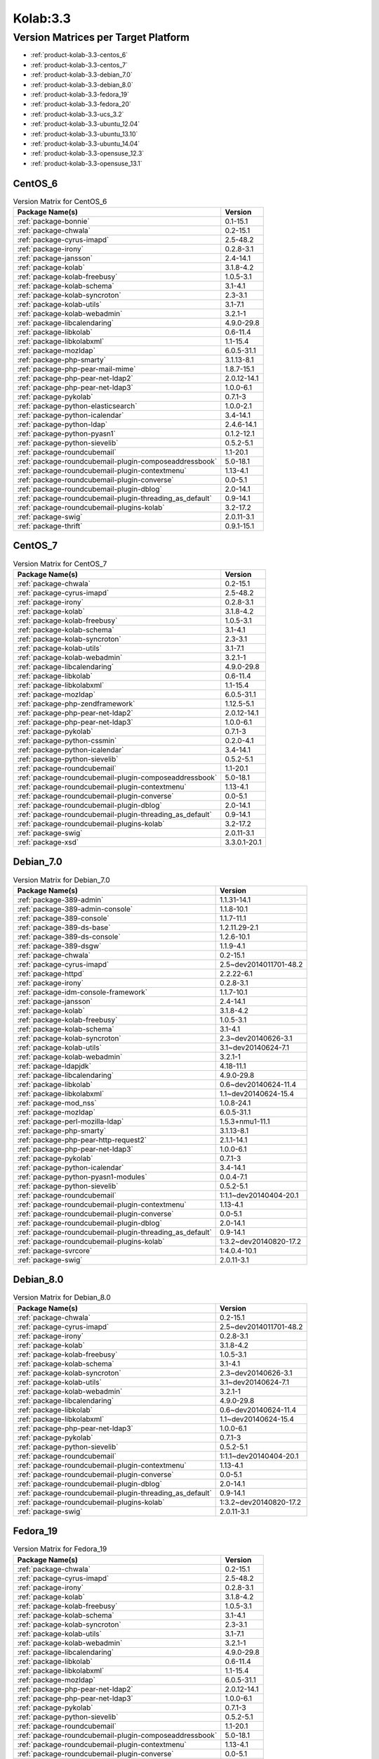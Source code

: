 .. _product-kolab-3.3:

Kolab:3.3
=========

Version Matrices per Target Platform
------------------------------------

*   :ref:`product-kolab-3.3-centos_6`
*   :ref:`product-kolab-3.3-centos_7`
*   :ref:`product-kolab-3.3-debian_7.0`
*   :ref:`product-kolab-3.3-debian_8.0`
*   :ref:`product-kolab-3.3-fedora_19`
*   :ref:`product-kolab-3.3-fedora_20`
*   :ref:`product-kolab-3.3-ucs_3.2`
*   :ref:`product-kolab-3.3-ubuntu_12.04`
*   :ref:`product-kolab-3.3-ubuntu_13.10`
*   :ref:`product-kolab-3.3-ubuntu_14.04`
*   :ref:`product-kolab-3.3-opensuse_12.3`
*   :ref:`product-kolab-3.3-opensuse_13.1`

.. _product-kolab-3.3-centos_6:

CentOS_6
^^^^^^^^

.. table:: Version Matrix for CentOS_6 

    +----------------------------------------------------------------------------------------------------+--------------------------------------+
    | Package Name(s)                                                                                    | Version                              |
    +====================================================================================================+======================================+
    | :ref:`package-bonnie`                                                                              | 0.1-15.1                             |
    +----------------------------------------------------------------------------------------------------+--------------------------------------+
    | :ref:`package-chwala`                                                                              | 0.2-15.1                             |
    +----------------------------------------------------------------------------------------------------+--------------------------------------+
    | :ref:`package-cyrus-imapd`                                                                         | 2.5-48.2                             |
    +----------------------------------------------------------------------------------------------------+--------------------------------------+
    | :ref:`package-irony`                                                                               | 0.2.8-3.1                            |
    +----------------------------------------------------------------------------------------------------+--------------------------------------+
    | :ref:`package-jansson`                                                                             | 2.4-14.1                             |
    +----------------------------------------------------------------------------------------------------+--------------------------------------+
    | :ref:`package-kolab`                                                                               | 3.1.8-4.2                            |
    +----------------------------------------------------------------------------------------------------+--------------------------------------+
    | :ref:`package-kolab-freebusy`                                                                      | 1.0.5-3.1                            |
    +----------------------------------------------------------------------------------------------------+--------------------------------------+
    | :ref:`package-kolab-schema`                                                                        | 3.1-4.1                              |
    +----------------------------------------------------------------------------------------------------+--------------------------------------+
    | :ref:`package-kolab-syncroton`                                                                     | 2.3-3.1                              |
    +----------------------------------------------------------------------------------------------------+--------------------------------------+
    | :ref:`package-kolab-utils`                                                                         | 3.1-7.1                              |
    +----------------------------------------------------------------------------------------------------+--------------------------------------+
    | :ref:`package-kolab-webadmin`                                                                      | 3.2.1-1                              |
    +----------------------------------------------------------------------------------------------------+--------------------------------------+
    | :ref:`package-libcalendaring`                                                                      | 4.9.0-29.8                           |
    +----------------------------------------------------------------------------------------------------+--------------------------------------+
    | :ref:`package-libkolab`                                                                            | 0.6-11.4                             |
    +----------------------------------------------------------------------------------------------------+--------------------------------------+
    | :ref:`package-libkolabxml`                                                                         | 1.1-15.4                             |
    +----------------------------------------------------------------------------------------------------+--------------------------------------+
    | :ref:`package-mozldap`                                                                             | 6.0.5-31.1                           |
    +----------------------------------------------------------------------------------------------------+--------------------------------------+
    | :ref:`package-php-smarty`                                                                          | 3.1.13-8.1                           |
    +----------------------------------------------------------------------------------------------------+--------------------------------------+
    | :ref:`package-php-pear-mail-mime`                                                                  | 1.8.7-15.1                           |
    +----------------------------------------------------------------------------------------------------+--------------------------------------+
    | :ref:`package-php-pear-net-ldap2`                                                                  | 2.0.12-14.1                          |
    +----------------------------------------------------------------------------------------------------+--------------------------------------+
    | :ref:`package-php-pear-net-ldap3`                                                                  | 1.0.0-6.1                            |
    +----------------------------------------------------------------------------------------------------+--------------------------------------+
    | :ref:`package-pykolab`                                                                             | 0.7.1-3                              |
    +----------------------------------------------------------------------------------------------------+--------------------------------------+
    | :ref:`package-python-elasticsearch`                                                                | 1.0.0-2.1                            |
    +----------------------------------------------------------------------------------------------------+--------------------------------------+
    | :ref:`package-python-icalendar`                                                                    | 3.4-14.1                             |
    +----------------------------------------------------------------------------------------------------+--------------------------------------+
    | :ref:`package-python-ldap`                                                                         | 2.4.6-14.1                           |
    +----------------------------------------------------------------------------------------------------+--------------------------------------+
    | :ref:`package-python-pyasn1`                                                                       | 0.1.2-12.1                           |
    +----------------------------------------------------------------------------------------------------+--------------------------------------+
    | :ref:`package-python-sievelib`                                                                     | 0.5.2-5.1                            |
    +----------------------------------------------------------------------------------------------------+--------------------------------------+
    | :ref:`package-roundcubemail`                                                                       | 1.1-20.1                             |
    +----------------------------------------------------------------------------------------------------+--------------------------------------+
    | :ref:`package-roundcubemail-plugin-composeaddressbook`                                             | 5.0-18.1                             |
    +----------------------------------------------------------------------------------------------------+--------------------------------------+
    | :ref:`package-roundcubemail-plugin-contextmenu`                                                    | 1.13-4.1                             |
    +----------------------------------------------------------------------------------------------------+--------------------------------------+
    | :ref:`package-roundcubemail-plugin-converse`                                                       | 0.0-5.1                              |
    +----------------------------------------------------------------------------------------------------+--------------------------------------+
    | :ref:`package-roundcubemail-plugin-dblog`                                                          | 2.0-14.1                             |
    +----------------------------------------------------------------------------------------------------+--------------------------------------+
    | :ref:`package-roundcubemail-plugin-threading_as_default`                                           | 0.9-14.1                             |
    +----------------------------------------------------------------------------------------------------+--------------------------------------+
    | :ref:`package-roundcubemail-plugins-kolab`                                                         | 3.2-17.2                             |
    +----------------------------------------------------------------------------------------------------+--------------------------------------+
    | :ref:`package-swig`                                                                                | 2.0.11-3.1                           |
    +----------------------------------------------------------------------------------------------------+--------------------------------------+
    | :ref:`package-thrift`                                                                              | 0.9.1-15.1                           |
    +----------------------------------------------------------------------------------------------------+--------------------------------------+

.. _product-kolab-3.3-centos_7:

CentOS_7
^^^^^^^^

.. table:: Version Matrix for CentOS_7 

    +----------------------------------------------------------------------------------------------------+--------------------------------------+
    | Package Name(s)                                                                                    | Version                              |
    +====================================================================================================+======================================+
    | :ref:`package-chwala`                                                                              | 0.2-15.1                             |
    +----------------------------------------------------------------------------------------------------+--------------------------------------+
    | :ref:`package-cyrus-imapd`                                                                         | 2.5-48.2                             |
    +----------------------------------------------------------------------------------------------------+--------------------------------------+
    | :ref:`package-irony`                                                                               | 0.2.8-3.1                            |
    +----------------------------------------------------------------------------------------------------+--------------------------------------+
    | :ref:`package-kolab`                                                                               | 3.1.8-4.2                            |
    +----------------------------------------------------------------------------------------------------+--------------------------------------+
    | :ref:`package-kolab-freebusy`                                                                      | 1.0.5-3.1                            |
    +----------------------------------------------------------------------------------------------------+--------------------------------------+
    | :ref:`package-kolab-schema`                                                                        | 3.1-4.1                              |
    +----------------------------------------------------------------------------------------------------+--------------------------------------+
    | :ref:`package-kolab-syncroton`                                                                     | 2.3-3.1                              |
    +----------------------------------------------------------------------------------------------------+--------------------------------------+
    | :ref:`package-kolab-utils`                                                                         | 3.1-7.1                              |
    +----------------------------------------------------------------------------------------------------+--------------------------------------+
    | :ref:`package-kolab-webadmin`                                                                      | 3.2.1-1                              |
    +----------------------------------------------------------------------------------------------------+--------------------------------------+
    | :ref:`package-libcalendaring`                                                                      | 4.9.0-29.8                           |
    +----------------------------------------------------------------------------------------------------+--------------------------------------+
    | :ref:`package-libkolab`                                                                            | 0.6-11.4                             |
    +----------------------------------------------------------------------------------------------------+--------------------------------------+
    | :ref:`package-libkolabxml`                                                                         | 1.1-15.4                             |
    +----------------------------------------------------------------------------------------------------+--------------------------------------+
    | :ref:`package-mozldap`                                                                             | 6.0.5-31.1                           |
    +----------------------------------------------------------------------------------------------------+--------------------------------------+
    | :ref:`package-php-zendframework`                                                                   | 1.12.5-5.1                           |
    +----------------------------------------------------------------------------------------------------+--------------------------------------+
    | :ref:`package-php-pear-net-ldap2`                                                                  | 2.0.12-14.1                          |
    +----------------------------------------------------------------------------------------------------+--------------------------------------+
    | :ref:`package-php-pear-net-ldap3`                                                                  | 1.0.0-6.1                            |
    +----------------------------------------------------------------------------------------------------+--------------------------------------+
    | :ref:`package-pykolab`                                                                             | 0.7.1-3                              |
    +----------------------------------------------------------------------------------------------------+--------------------------------------+
    | :ref:`package-python-cssmin`                                                                       | 0.2.0-4.1                            |
    +----------------------------------------------------------------------------------------------------+--------------------------------------+
    | :ref:`package-python-icalendar`                                                                    | 3.4-14.1                             |
    +----------------------------------------------------------------------------------------------------+--------------------------------------+
    | :ref:`package-python-sievelib`                                                                     | 0.5.2-5.1                            |
    +----------------------------------------------------------------------------------------------------+--------------------------------------+
    | :ref:`package-roundcubemail`                                                                       | 1.1-20.1                             |
    +----------------------------------------------------------------------------------------------------+--------------------------------------+
    | :ref:`package-roundcubemail-plugin-composeaddressbook`                                             | 5.0-18.1                             |
    +----------------------------------------------------------------------------------------------------+--------------------------------------+
    | :ref:`package-roundcubemail-plugin-contextmenu`                                                    | 1.13-4.1                             |
    +----------------------------------------------------------------------------------------------------+--------------------------------------+
    | :ref:`package-roundcubemail-plugin-converse`                                                       | 0.0-5.1                              |
    +----------------------------------------------------------------------------------------------------+--------------------------------------+
    | :ref:`package-roundcubemail-plugin-dblog`                                                          | 2.0-14.1                             |
    +----------------------------------------------------------------------------------------------------+--------------------------------------+
    | :ref:`package-roundcubemail-plugin-threading_as_default`                                           | 0.9-14.1                             |
    +----------------------------------------------------------------------------------------------------+--------------------------------------+
    | :ref:`package-roundcubemail-plugins-kolab`                                                         | 3.2-17.2                             |
    +----------------------------------------------------------------------------------------------------+--------------------------------------+
    | :ref:`package-swig`                                                                                | 2.0.11-3.1                           |
    +----------------------------------------------------------------------------------------------------+--------------------------------------+
    | :ref:`package-xsd`                                                                                 | 3.3.0.1-20.1                         |
    +----------------------------------------------------------------------------------------------------+--------------------------------------+

.. _product-kolab-3.3-debian_7.0:

Debian_7.0
^^^^^^^^^^

.. table:: Version Matrix for Debian_7.0 

    +----------------------------------------------------------------------------------------------------+--------------------------------------+
    | Package Name(s)                                                                                    | Version                              |
    +====================================================================================================+======================================+
    | :ref:`package-389-admin`                                                                           | 1.1.31-14.1                          |
    +----------------------------------------------------------------------------------------------------+--------------------------------------+
    | :ref:`package-389-admin-console`                                                                   | 1.1.8-10.1                           |
    +----------------------------------------------------------------------------------------------------+--------------------------------------+
    | :ref:`package-389-console`                                                                         | 1.1.7-11.1                           |
    +----------------------------------------------------------------------------------------------------+--------------------------------------+
    | :ref:`package-389-ds-base`                                                                         | 1.2.11.29-2.1                        |
    +----------------------------------------------------------------------------------------------------+--------------------------------------+
    | :ref:`package-389-ds-console`                                                                      | 1.2.6-10.1                           |
    +----------------------------------------------------------------------------------------------------+--------------------------------------+
    | :ref:`package-389-dsgw`                                                                            | 1.1.9-4.1                            |
    +----------------------------------------------------------------------------------------------------+--------------------------------------+
    | :ref:`package-chwala`                                                                              | 0.2-15.1                             |
    +----------------------------------------------------------------------------------------------------+--------------------------------------+
    | :ref:`package-cyrus-imapd`                                                                         | 2.5~dev2014011701-48.2               |
    +----------------------------------------------------------------------------------------------------+--------------------------------------+
    | :ref:`package-httpd`                                                                               | 2.2.22-6.1                           |
    +----------------------------------------------------------------------------------------------------+--------------------------------------+
    | :ref:`package-irony`                                                                               | 0.2.8-3.1                            |
    +----------------------------------------------------------------------------------------------------+--------------------------------------+
    | :ref:`package-idm-console-framework`                                                               | 1.1.7-10.1                           |
    +----------------------------------------------------------------------------------------------------+--------------------------------------+
    | :ref:`package-jansson`                                                                             | 2.4-14.1                             |
    +----------------------------------------------------------------------------------------------------+--------------------------------------+
    | :ref:`package-kolab`                                                                               | 3.1.8-4.2                            |
    +----------------------------------------------------------------------------------------------------+--------------------------------------+
    | :ref:`package-kolab-freebusy`                                                                      | 1.0.5-3.1                            |
    +----------------------------------------------------------------------------------------------------+--------------------------------------+
    | :ref:`package-kolab-schema`                                                                        | 3.1-4.1                              |
    +----------------------------------------------------------------------------------------------------+--------------------------------------+
    | :ref:`package-kolab-syncroton`                                                                     | 2.3~dev20140626-3.1                  |
    +----------------------------------------------------------------------------------------------------+--------------------------------------+
    | :ref:`package-kolab-utils`                                                                         | 3.1~dev20140624-7.1                  |
    +----------------------------------------------------------------------------------------------------+--------------------------------------+
    | :ref:`package-kolab-webadmin`                                                                      | 3.2.1-1                              |
    +----------------------------------------------------------------------------------------------------+--------------------------------------+
    | :ref:`package-ldapjdk`                                                                             | 4.18-11.1                            |
    +----------------------------------------------------------------------------------------------------+--------------------------------------+
    | :ref:`package-libcalendaring`                                                                      | 4.9.0-29.8                           |
    +----------------------------------------------------------------------------------------------------+--------------------------------------+
    | :ref:`package-libkolab`                                                                            | 0.6~dev20140624-11.4                 |
    +----------------------------------------------------------------------------------------------------+--------------------------------------+
    | :ref:`package-libkolabxml`                                                                         | 1.1~dev20140624-15.4                 |
    +----------------------------------------------------------------------------------------------------+--------------------------------------+
    | :ref:`package-mod_nss`                                                                             | 1.0.8-24.1                           |
    +----------------------------------------------------------------------------------------------------+--------------------------------------+
    | :ref:`package-mozldap`                                                                             | 6.0.5-31.1                           |
    +----------------------------------------------------------------------------------------------------+--------------------------------------+
    | :ref:`package-perl-mozilla-ldap`                                                                   | 1.5.3+nmu1-11.1                      |
    +----------------------------------------------------------------------------------------------------+--------------------------------------+
    | :ref:`package-php-smarty`                                                                          | 3.1.13-8.1                           |
    +----------------------------------------------------------------------------------------------------+--------------------------------------+
    | :ref:`package-php-pear-http-request2`                                                              | 2.1.1-14.1                           |
    +----------------------------------------------------------------------------------------------------+--------------------------------------+
    | :ref:`package-php-pear-net-ldap3`                                                                  | 1.0.0-6.1                            |
    +----------------------------------------------------------------------------------------------------+--------------------------------------+
    | :ref:`package-pykolab`                                                                             | 0.7.1-3                              |
    +----------------------------------------------------------------------------------------------------+--------------------------------------+
    | :ref:`package-python-icalendar`                                                                    | 3.4-14.1                             |
    +----------------------------------------------------------------------------------------------------+--------------------------------------+
    | :ref:`package-python-pyasn1-modules`                                                               | 0.0.4-7.1                            |
    +----------------------------------------------------------------------------------------------------+--------------------------------------+
    | :ref:`package-python-sievelib`                                                                     | 0.5.2-5.1                            |
    +----------------------------------------------------------------------------------------------------+--------------------------------------+
    | :ref:`package-roundcubemail`                                                                       | 1:1.1~dev20140404-20.1               |
    +----------------------------------------------------------------------------------------------------+--------------------------------------+
    | :ref:`package-roundcubemail-plugin-contextmenu`                                                    | 1.13-4.1                             |
    +----------------------------------------------------------------------------------------------------+--------------------------------------+
    | :ref:`package-roundcubemail-plugin-converse`                                                       | 0.0-5.1                              |
    +----------------------------------------------------------------------------------------------------+--------------------------------------+
    | :ref:`package-roundcubemail-plugin-dblog`                                                          | 2.0-14.1                             |
    +----------------------------------------------------------------------------------------------------+--------------------------------------+
    | :ref:`package-roundcubemail-plugin-threading_as_default`                                           | 0.9-14.1                             |
    +----------------------------------------------------------------------------------------------------+--------------------------------------+
    | :ref:`package-roundcubemail-plugins-kolab`                                                         | 1:3.2~dev20140820-17.2               |
    +----------------------------------------------------------------------------------------------------+--------------------------------------+
    | :ref:`package-svrcore`                                                                             | 1:4.0.4-10.1                         |
    +----------------------------------------------------------------------------------------------------+--------------------------------------+
    | :ref:`package-swig`                                                                                | 2.0.11-3.1                           |
    +----------------------------------------------------------------------------------------------------+--------------------------------------+

.. _product-kolab-3.3-debian_8.0:

Debian_8.0
^^^^^^^^^^

.. table:: Version Matrix for Debian_8.0 

    +----------------------------------------------------------------------------------------------------+--------------------------------------+
    | Package Name(s)                                                                                    | Version                              |
    +====================================================================================================+======================================+
    | :ref:`package-chwala`                                                                              | 0.2-15.1                             |
    +----------------------------------------------------------------------------------------------------+--------------------------------------+
    | :ref:`package-cyrus-imapd`                                                                         | 2.5~dev2014011701-48.2               |
    +----------------------------------------------------------------------------------------------------+--------------------------------------+
    | :ref:`package-irony`                                                                               | 0.2.8-3.1                            |
    +----------------------------------------------------------------------------------------------------+--------------------------------------+
    | :ref:`package-kolab`                                                                               | 3.1.8-4.2                            |
    +----------------------------------------------------------------------------------------------------+--------------------------------------+
    | :ref:`package-kolab-freebusy`                                                                      | 1.0.5-3.1                            |
    +----------------------------------------------------------------------------------------------------+--------------------------------------+
    | :ref:`package-kolab-schema`                                                                        | 3.1-4.1                              |
    +----------------------------------------------------------------------------------------------------+--------------------------------------+
    | :ref:`package-kolab-syncroton`                                                                     | 2.3~dev20140626-3.1                  |
    +----------------------------------------------------------------------------------------------------+--------------------------------------+
    | :ref:`package-kolab-utils`                                                                         | 3.1~dev20140624-7.1                  |
    +----------------------------------------------------------------------------------------------------+--------------------------------------+
    | :ref:`package-kolab-webadmin`                                                                      | 3.2.1-1                              |
    +----------------------------------------------------------------------------------------------------+--------------------------------------+
    | :ref:`package-libcalendaring`                                                                      | 4.9.0-29.8                           |
    +----------------------------------------------------------------------------------------------------+--------------------------------------+
    | :ref:`package-libkolab`                                                                            | 0.6~dev20140624-11.4                 |
    +----------------------------------------------------------------------------------------------------+--------------------------------------+
    | :ref:`package-libkolabxml`                                                                         | 1.1~dev20140624-15.4                 |
    +----------------------------------------------------------------------------------------------------+--------------------------------------+
    | :ref:`package-php-pear-net-ldap3`                                                                  | 1.0.0-6.1                            |
    +----------------------------------------------------------------------------------------------------+--------------------------------------+
    | :ref:`package-pykolab`                                                                             | 0.7.1-3                              |
    +----------------------------------------------------------------------------------------------------+--------------------------------------+
    | :ref:`package-python-sievelib`                                                                     | 0.5.2-5.1                            |
    +----------------------------------------------------------------------------------------------------+--------------------------------------+
    | :ref:`package-roundcubemail`                                                                       | 1:1.1~dev20140404-20.1               |
    +----------------------------------------------------------------------------------------------------+--------------------------------------+
    | :ref:`package-roundcubemail-plugin-contextmenu`                                                    | 1.13-4.1                             |
    +----------------------------------------------------------------------------------------------------+--------------------------------------+
    | :ref:`package-roundcubemail-plugin-converse`                                                       | 0.0-5.1                              |
    +----------------------------------------------------------------------------------------------------+--------------------------------------+
    | :ref:`package-roundcubemail-plugin-dblog`                                                          | 2.0-14.1                             |
    +----------------------------------------------------------------------------------------------------+--------------------------------------+
    | :ref:`package-roundcubemail-plugin-threading_as_default`                                           | 0.9-14.1                             |
    +----------------------------------------------------------------------------------------------------+--------------------------------------+
    | :ref:`package-roundcubemail-plugins-kolab`                                                         | 1:3.2~dev20140820-17.2               |
    +----------------------------------------------------------------------------------------------------+--------------------------------------+
    | :ref:`package-swig`                                                                                | 2.0.11-3.1                           |
    +----------------------------------------------------------------------------------------------------+--------------------------------------+

.. _product-kolab-3.3-fedora_19:

Fedora_19
^^^^^^^^^

.. table:: Version Matrix for Fedora_19 

    +----------------------------------------------------------------------------------------------------+--------------------------------------+
    | Package Name(s)                                                                                    | Version                              |
    +====================================================================================================+======================================+
    | :ref:`package-chwala`                                                                              | 0.2-15.1                             |
    +----------------------------------------------------------------------------------------------------+--------------------------------------+
    | :ref:`package-cyrus-imapd`                                                                         | 2.5-48.2                             |
    +----------------------------------------------------------------------------------------------------+--------------------------------------+
    | :ref:`package-irony`                                                                               | 0.2.8-3.1                            |
    +----------------------------------------------------------------------------------------------------+--------------------------------------+
    | :ref:`package-kolab`                                                                               | 3.1.8-4.2                            |
    +----------------------------------------------------------------------------------------------------+--------------------------------------+
    | :ref:`package-kolab-freebusy`                                                                      | 1.0.5-3.1                            |
    +----------------------------------------------------------------------------------------------------+--------------------------------------+
    | :ref:`package-kolab-schema`                                                                        | 3.1-4.1                              |
    +----------------------------------------------------------------------------------------------------+--------------------------------------+
    | :ref:`package-kolab-syncroton`                                                                     | 2.3-3.1                              |
    +----------------------------------------------------------------------------------------------------+--------------------------------------+
    | :ref:`package-kolab-utils`                                                                         | 3.1-7.1                              |
    +----------------------------------------------------------------------------------------------------+--------------------------------------+
    | :ref:`package-kolab-webadmin`                                                                      | 3.2.1-1                              |
    +----------------------------------------------------------------------------------------------------+--------------------------------------+
    | :ref:`package-libcalendaring`                                                                      | 4.9.0-29.8                           |
    +----------------------------------------------------------------------------------------------------+--------------------------------------+
    | :ref:`package-libkolab`                                                                            | 0.6-11.4                             |
    +----------------------------------------------------------------------------------------------------+--------------------------------------+
    | :ref:`package-libkolabxml`                                                                         | 1.1-15.4                             |
    +----------------------------------------------------------------------------------------------------+--------------------------------------+
    | :ref:`package-mozldap`                                                                             | 6.0.5-31.1                           |
    +----------------------------------------------------------------------------------------------------+--------------------------------------+
    | :ref:`package-php-pear-net-ldap2`                                                                  | 2.0.12-14.1                          |
    +----------------------------------------------------------------------------------------------------+--------------------------------------+
    | :ref:`package-php-pear-net-ldap3`                                                                  | 1.0.0-6.1                            |
    +----------------------------------------------------------------------------------------------------+--------------------------------------+
    | :ref:`package-pykolab`                                                                             | 0.7.1-3                              |
    +----------------------------------------------------------------------------------------------------+--------------------------------------+
    | :ref:`package-python-sievelib`                                                                     | 0.5.2-5.1                            |
    +----------------------------------------------------------------------------------------------------+--------------------------------------+
    | :ref:`package-roundcubemail`                                                                       | 1.1-20.1                             |
    +----------------------------------------------------------------------------------------------------+--------------------------------------+
    | :ref:`package-roundcubemail-plugin-composeaddressbook`                                             | 5.0-18.1                             |
    +----------------------------------------------------------------------------------------------------+--------------------------------------+
    | :ref:`package-roundcubemail-plugin-contextmenu`                                                    | 1.13-4.1                             |
    +----------------------------------------------------------------------------------------------------+--------------------------------------+
    | :ref:`package-roundcubemail-plugin-converse`                                                       | 0.0-5.1                              |
    +----------------------------------------------------------------------------------------------------+--------------------------------------+
    | :ref:`package-roundcubemail-plugin-dblog`                                                          | 2.0-14.1                             |
    +----------------------------------------------------------------------------------------------------+--------------------------------------+
    | :ref:`package-roundcubemail-plugin-threading_as_default`                                           | 0.9-14.1                             |
    +----------------------------------------------------------------------------------------------------+--------------------------------------+
    | :ref:`package-roundcubemail-plugins-kolab`                                                         | 3.2-17.2                             |
    +----------------------------------------------------------------------------------------------------+--------------------------------------+
    | :ref:`package-swig`                                                                                | 2.0.11-3.1                           |
    +----------------------------------------------------------------------------------------------------+--------------------------------------+

.. _product-kolab-3.3-fedora_20:

Fedora_20
^^^^^^^^^

.. table:: Version Matrix for Fedora_20 

    +----------------------------------------------------------------------------------------------------+--------------------------------------+
    | Package Name(s)                                                                                    | Version                              |
    +====================================================================================================+======================================+
    | :ref:`package-chwala`                                                                              | 0.2-15.1                             |
    +----------------------------------------------------------------------------------------------------+--------------------------------------+
    | :ref:`package-cyrus-imapd`                                                                         | 2.5-48.2                             |
    +----------------------------------------------------------------------------------------------------+--------------------------------------+
    | :ref:`package-irony`                                                                               | 0.2.8-3.1                            |
    +----------------------------------------------------------------------------------------------------+--------------------------------------+
    | :ref:`package-kolab`                                                                               | 3.1.8-4.2                            |
    +----------------------------------------------------------------------------------------------------+--------------------------------------+
    | :ref:`package-kolab-freebusy`                                                                      | 1.0.5-3.1                            |
    +----------------------------------------------------------------------------------------------------+--------------------------------------+
    | :ref:`package-kolab-schema`                                                                        | 3.1-4.1                              |
    +----------------------------------------------------------------------------------------------------+--------------------------------------+
    | :ref:`package-kolab-syncroton`                                                                     | 2.3-3.1                              |
    +----------------------------------------------------------------------------------------------------+--------------------------------------+
    | :ref:`package-kolab-utils`                                                                         | 3.1-7.1                              |
    +----------------------------------------------------------------------------------------------------+--------------------------------------+
    | :ref:`package-kolab-webadmin`                                                                      | 3.2.1-1                              |
    +----------------------------------------------------------------------------------------------------+--------------------------------------+
    | :ref:`package-libcalendaring`                                                                      | 4.9.0-29.8                           |
    +----------------------------------------------------------------------------------------------------+--------------------------------------+
    | :ref:`package-libkolab`                                                                            | 0.6-11.4                             |
    +----------------------------------------------------------------------------------------------------+--------------------------------------+
    | :ref:`package-libkolabxml`                                                                         | 1.1-15.4                             |
    +----------------------------------------------------------------------------------------------------+--------------------------------------+
    | :ref:`package-mozldap`                                                                             | 6.0.5-31.1                           |
    +----------------------------------------------------------------------------------------------------+--------------------------------------+
    | :ref:`package-php-pear-net-ldap2`                                                                  | 2.0.12-14.1                          |
    +----------------------------------------------------------------------------------------------------+--------------------------------------+
    | :ref:`package-php-pear-net-ldap3`                                                                  | 1.0.0-6.1                            |
    +----------------------------------------------------------------------------------------------------+--------------------------------------+
    | :ref:`package-pykolab`                                                                             | 0.7.1-3                              |
    +----------------------------------------------------------------------------------------------------+--------------------------------------+
    | :ref:`package-python-sievelib`                                                                     | 0.5.2-5.1                            |
    +----------------------------------------------------------------------------------------------------+--------------------------------------+
    | :ref:`package-roundcubemail`                                                                       | 1.1-20.1                             |
    +----------------------------------------------------------------------------------------------------+--------------------------------------+
    | :ref:`package-roundcubemail-plugin-composeaddressbook`                                             | 5.0-18.1                             |
    +----------------------------------------------------------------------------------------------------+--------------------------------------+
    | :ref:`package-roundcubemail-plugin-contextmenu`                                                    | 1.13-4.1                             |
    +----------------------------------------------------------------------------------------------------+--------------------------------------+
    | :ref:`package-roundcubemail-plugin-converse`                                                       | 0.0-5.1                              |
    +----------------------------------------------------------------------------------------------------+--------------------------------------+
    | :ref:`package-roundcubemail-plugin-dblog`                                                          | 2.0-14.1                             |
    +----------------------------------------------------------------------------------------------------+--------------------------------------+
    | :ref:`package-roundcubemail-plugin-threading_as_default`                                           | 0.9-14.1                             |
    +----------------------------------------------------------------------------------------------------+--------------------------------------+
    | :ref:`package-roundcubemail-plugins-kolab`                                                         | 3.2-17.2                             |
    +----------------------------------------------------------------------------------------------------+--------------------------------------+
    | :ref:`package-swig`                                                                                | 2.0.11-3.1                           |
    +----------------------------------------------------------------------------------------------------+--------------------------------------+

.. _product-kolab-3.3-ucs_3.2:

UCS_3.2
^^^^^^^

.. table:: Version Matrix for UCS_3.2 

    +----------------------------------------------------------------------------------------------------+--------------------------------------+
    | Package Name(s)                                                                                    | Version                              |
    +====================================================================================================+======================================+
    | :ref:`package-chwala`                                                                              | 0.2-15.1                             |
    +----------------------------------------------------------------------------------------------------+--------------------------------------+
    | :ref:`package-cyrus-imapd`                                                                         | 2.5~dev2014011701-48.2               |
    +----------------------------------------------------------------------------------------------------+--------------------------------------+
    | :ref:`package-irony`                                                                               | 0.2.8-3.1                            |
    +----------------------------------------------------------------------------------------------------+--------------------------------------+
    | :ref:`package-jansson`                                                                             | 2.4-14.1                             |
    +----------------------------------------------------------------------------------------------------+--------------------------------------+
    | :ref:`package-kolab`                                                                               | 3.1.8-4.2                            |
    +----------------------------------------------------------------------------------------------------+--------------------------------------+
    | :ref:`package-kolab-freebusy`                                                                      | 1.0.5-3.1                            |
    +----------------------------------------------------------------------------------------------------+--------------------------------------+
    | :ref:`package-kolab-schema`                                                                        | 3.1-4.1                              |
    +----------------------------------------------------------------------------------------------------+--------------------------------------+
    | :ref:`package-kolab-syncroton`                                                                     | 2.3~dev20140626-3.1                  |
    +----------------------------------------------------------------------------------------------------+--------------------------------------+
    | :ref:`package-kolab-utils`                                                                         | 3.1~dev20140624-7.1                  |
    +----------------------------------------------------------------------------------------------------+--------------------------------------+
    | :ref:`package-libcalendaring`                                                                      | 4.9.0-29.8                           |
    +----------------------------------------------------------------------------------------------------+--------------------------------------+
    | :ref:`package-libkolab`                                                                            | 0.6~dev20140624-11.4                 |
    +----------------------------------------------------------------------------------------------------+--------------------------------------+
    | :ref:`package-libkolabxml`                                                                         | 1.1~dev20140624-15.4                 |
    +----------------------------------------------------------------------------------------------------+--------------------------------------+
    | :ref:`package-php-pear-http-request2`                                                              | 2.1.1-14.1                           |
    +----------------------------------------------------------------------------------------------------+--------------------------------------+
    | :ref:`package-php-pear-mail-mime`                                                                  | 1.8.7-15.1                           |
    +----------------------------------------------------------------------------------------------------+--------------------------------------+
    | :ref:`package-php-pear-net-ldap3`                                                                  | 1.0.0-6.1                            |
    +----------------------------------------------------------------------------------------------------+--------------------------------------+
    | :ref:`package-php-pear-net-url2`                                                                   | 2.0.0-12.1                           |
    +----------------------------------------------------------------------------------------------------+--------------------------------------+
    | :ref:`package-pykolab`                                                                             | 0.7.1-3                              |
    +----------------------------------------------------------------------------------------------------+--------------------------------------+
    | :ref:`package-python-icalendar`                                                                    | 3.4-14.1                             |
    +----------------------------------------------------------------------------------------------------+--------------------------------------+
    | :ref:`package-python-pyasn1-modules`                                                               | 0.0.4-7.1                            |
    +----------------------------------------------------------------------------------------------------+--------------------------------------+
    | :ref:`package-python-sievelib`                                                                     | 0.5.2-5.1                            |
    +----------------------------------------------------------------------------------------------------+--------------------------------------+
    | :ref:`package-roundcubemail`                                                                       | 1:1.1~dev20140404-20.1               |
    +----------------------------------------------------------------------------------------------------+--------------------------------------+
    | :ref:`package-roundcubemail-plugin-contextmenu`                                                    | 1.13-4.1                             |
    +----------------------------------------------------------------------------------------------------+--------------------------------------+
    | :ref:`package-roundcubemail-plugin-converse`                                                       | 0.0-5.1                              |
    +----------------------------------------------------------------------------------------------------+--------------------------------------+
    | :ref:`package-roundcubemail-plugin-dblog`                                                          | 2.0-14.1                             |
    +----------------------------------------------------------------------------------------------------+--------------------------------------+
    | :ref:`package-roundcubemail-plugin-threading_as_default`                                           | 0.9-14.1                             |
    +----------------------------------------------------------------------------------------------------+--------------------------------------+
    | :ref:`package-roundcubemail-plugins-kolab`                                                         | 1:3.2~dev20140820-17.2               |
    +----------------------------------------------------------------------------------------------------+--------------------------------------+
    | :ref:`package-swig`                                                                                | 2.0.11-3.1                           |
    +----------------------------------------------------------------------------------------------------+--------------------------------------+
    | :ref:`package-xsd`                                                                                 | 3.3.0.1-20.1                         |
    +----------------------------------------------------------------------------------------------------+--------------------------------------+

.. _product-kolab-3.3-ubuntu_12.04:

Ubuntu_12.04
^^^^^^^^^^^^

.. table:: Version Matrix for Ubuntu_12.04 

    +----------------------------------------------------------------------------------------------------+--------------------------------------+
    | Package Name(s)                                                                                    | Version                              |
    +====================================================================================================+======================================+
    | :ref:`package-chwala`                                                                              | 0.2-15.1                             |
    +----------------------------------------------------------------------------------------------------+--------------------------------------+
    | :ref:`package-cyrus-imapd`                                                                         | 2.5~dev2014011701-48.2               |
    +----------------------------------------------------------------------------------------------------+--------------------------------------+
    | :ref:`package-httpd`                                                                               | 2.2.22-6.1                           |
    +----------------------------------------------------------------------------------------------------+--------------------------------------+
    | :ref:`package-irony`                                                                               | 0.2.8-3.1                            |
    +----------------------------------------------------------------------------------------------------+--------------------------------------+
    | :ref:`package-jansson`                                                                             | 2.4-14.1                             |
    +----------------------------------------------------------------------------------------------------+--------------------------------------+
    | :ref:`package-kolab`                                                                               | 3.1.8-4.2                            |
    +----------------------------------------------------------------------------------------------------+--------------------------------------+
    | :ref:`package-kolab-freebusy`                                                                      | 1.0.5-3.1                            |
    +----------------------------------------------------------------------------------------------------+--------------------------------------+
    | :ref:`package-kolab-schema`                                                                        | 3.1-4.1                              |
    +----------------------------------------------------------------------------------------------------+--------------------------------------+
    | :ref:`package-kolab-syncroton`                                                                     | 2.3~dev20140626-3.1                  |
    +----------------------------------------------------------------------------------------------------+--------------------------------------+
    | :ref:`package-kolab-utils`                                                                         | 3.1~dev20140624-7.1                  |
    +----------------------------------------------------------------------------------------------------+--------------------------------------+
    | :ref:`package-kolab-webadmin`                                                                      | 3.2.1-1                              |
    +----------------------------------------------------------------------------------------------------+--------------------------------------+
    | :ref:`package-libcalendaring`                                                                      | 4.9.0-29.8                           |
    +----------------------------------------------------------------------------------------------------+--------------------------------------+
    | :ref:`package-libkolab`                                                                            | 0.6~dev20140624-11.4                 |
    +----------------------------------------------------------------------------------------------------+--------------------------------------+
    | :ref:`package-libkolabxml`                                                                         | 1.1~dev20140624-15.4                 |
    +----------------------------------------------------------------------------------------------------+--------------------------------------+
    | :ref:`package-mod_nss`                                                                             | 1.0.8-24.1                           |
    +----------------------------------------------------------------------------------------------------+--------------------------------------+
    | :ref:`package-mozldap`                                                                             | 6.0.5-31.1                           |
    +----------------------------------------------------------------------------------------------------+--------------------------------------+
    | :ref:`package-php-smarty`                                                                          | 3.1.13-8.1                           |
    +----------------------------------------------------------------------------------------------------+--------------------------------------+
    | :ref:`package-php-pear-http-request2`                                                              | 2.1.1-14.1                           |
    +----------------------------------------------------------------------------------------------------+--------------------------------------+
    | :ref:`package-php-pear-net-ldap3`                                                                  | 1.0.0-6.1                            |
    +----------------------------------------------------------------------------------------------------+--------------------------------------+
    | :ref:`package-php-pear-net-url2`                                                                   | 2.0.0-12.1                           |
    +----------------------------------------------------------------------------------------------------+--------------------------------------+
    | :ref:`package-pykolab`                                                                             | 0.7.1-3                              |
    +----------------------------------------------------------------------------------------------------+--------------------------------------+
    | :ref:`package-python-icalendar`                                                                    | 3.4-14.1                             |
    +----------------------------------------------------------------------------------------------------+--------------------------------------+
    | :ref:`package-python-ldap`                                                                         | 2.4.6-14.1                           |
    +----------------------------------------------------------------------------------------------------+--------------------------------------+
    | :ref:`package-python-pyasn1-modules`                                                               | 0.0.4-7.1                            |
    +----------------------------------------------------------------------------------------------------+--------------------------------------+
    | :ref:`package-python-sievelib`                                                                     | 0.5.2-5.1                            |
    +----------------------------------------------------------------------------------------------------+--------------------------------------+
    | :ref:`package-roundcubemail`                                                                       | 1:1.1~dev20140404-20.1               |
    +----------------------------------------------------------------------------------------------------+--------------------------------------+
    | :ref:`package-roundcubemail-plugin-contextmenu`                                                    | 1.13-4.1                             |
    +----------------------------------------------------------------------------------------------------+--------------------------------------+
    | :ref:`package-roundcubemail-plugin-converse`                                                       | 0.0-5.1                              |
    +----------------------------------------------------------------------------------------------------+--------------------------------------+
    | :ref:`package-roundcubemail-plugin-dblog`                                                          | 2.0-14.1                             |
    +----------------------------------------------------------------------------------------------------+--------------------------------------+
    | :ref:`package-roundcubemail-plugin-threading_as_default`                                           | 0.9-14.1                             |
    +----------------------------------------------------------------------------------------------------+--------------------------------------+
    | :ref:`package-roundcubemail-plugins-kolab`                                                         | 1:3.2~dev20140820-17.2               |
    +----------------------------------------------------------------------------------------------------+--------------------------------------+
    | :ref:`package-svrcore`                                                                             | 1:4.0.4-10.1                         |
    +----------------------------------------------------------------------------------------------------+--------------------------------------+
    | :ref:`package-swig`                                                                                | 2.0.11-3.1                           |
    +----------------------------------------------------------------------------------------------------+--------------------------------------+

.. _product-kolab-3.3-ubuntu_13.10:

Ubuntu_13.10
^^^^^^^^^^^^

.. table:: Version Matrix for Ubuntu_13.10 

    +----------------------------------------------------------------------------------------------------+--------------------------------------+
    | Package Name(s)                                                                                    | Version                              |
    +====================================================================================================+======================================+
    | :ref:`package-chwala`                                                                              | 0.2-15.1                             |
    +----------------------------------------------------------------------------------------------------+--------------------------------------+
    | :ref:`package-cyrus-imapd`                                                                         | 2.5~dev2014011701-48.2               |
    +----------------------------------------------------------------------------------------------------+--------------------------------------+
    | :ref:`package-irony`                                                                               | 0.2.8-3.1                            |
    +----------------------------------------------------------------------------------------------------+--------------------------------------+
    | :ref:`package-jansson`                                                                             | 2.4-14.1                             |
    +----------------------------------------------------------------------------------------------------+--------------------------------------+
    | :ref:`package-kolab`                                                                               | 3.1.8-4.2                            |
    +----------------------------------------------------------------------------------------------------+--------------------------------------+
    | :ref:`package-kolab-freebusy`                                                                      | 1.0.5-3.1                            |
    +----------------------------------------------------------------------------------------------------+--------------------------------------+
    | :ref:`package-kolab-schema`                                                                        | 3.1-4.1                              |
    +----------------------------------------------------------------------------------------------------+--------------------------------------+
    | :ref:`package-kolab-syncroton`                                                                     | 2.3~dev20140626-3.1                  |
    +----------------------------------------------------------------------------------------------------+--------------------------------------+
    | :ref:`package-kolab-utils`                                                                         | 3.1~dev20140624-7.1                  |
    +----------------------------------------------------------------------------------------------------+--------------------------------------+
    | :ref:`package-kolab-webadmin`                                                                      | 3.2.1-1                              |
    +----------------------------------------------------------------------------------------------------+--------------------------------------+
    | :ref:`package-libcalendaring`                                                                      | 4.9.0-29.8                           |
    +----------------------------------------------------------------------------------------------------+--------------------------------------+
    | :ref:`package-libkolab`                                                                            | 0.6~dev20140624-11.4                 |
    +----------------------------------------------------------------------------------------------------+--------------------------------------+
    | :ref:`package-libkolabxml`                                                                         | 1.1~dev20140624-15.4                 |
    +----------------------------------------------------------------------------------------------------+--------------------------------------+
    | :ref:`package-mod_nss`                                                                             | 1.0.8-24.1                           |
    +----------------------------------------------------------------------------------------------------+--------------------------------------+
    | :ref:`package-mozldap`                                                                             | 6.0.5-31.1                           |
    +----------------------------------------------------------------------------------------------------+--------------------------------------+
    | :ref:`package-php-pear-http-request2`                                                              | 2.1.1-14.1                           |
    +----------------------------------------------------------------------------------------------------+--------------------------------------+
    | :ref:`package-php-pear-net-ldap3`                                                                  | 1.0.0-6.1                            |
    +----------------------------------------------------------------------------------------------------+--------------------------------------+
    | :ref:`package-pykolab`                                                                             | 0.7.1-3                              |
    +----------------------------------------------------------------------------------------------------+--------------------------------------+
    | :ref:`package-python-icalendar`                                                                    | 3.4-14.1                             |
    +----------------------------------------------------------------------------------------------------+--------------------------------------+
    | :ref:`package-python-sievelib`                                                                     | 0.5.2-5.1                            |
    +----------------------------------------------------------------------------------------------------+--------------------------------------+
    | :ref:`package-roundcubemail`                                                                       | 1:1.1~dev20140404-20.1               |
    +----------------------------------------------------------------------------------------------------+--------------------------------------+
    | :ref:`package-roundcubemail-plugin-contextmenu`                                                    | 1.13-4.1                             |
    +----------------------------------------------------------------------------------------------------+--------------------------------------+
    | :ref:`package-roundcubemail-plugin-converse`                                                       | 0.0-5.1                              |
    +----------------------------------------------------------------------------------------------------+--------------------------------------+
    | :ref:`package-roundcubemail-plugin-dblog`                                                          | 2.0-14.1                             |
    +----------------------------------------------------------------------------------------------------+--------------------------------------+
    | :ref:`package-roundcubemail-plugin-threading_as_default`                                           | 0.9-14.1                             |
    +----------------------------------------------------------------------------------------------------+--------------------------------------+
    | :ref:`package-roundcubemail-plugins-kolab`                                                         | 1:3.2~dev20140820-17.2               |
    +----------------------------------------------------------------------------------------------------+--------------------------------------+
    | :ref:`package-svrcore`                                                                             | 1:4.0.4-10.1                         |
    +----------------------------------------------------------------------------------------------------+--------------------------------------+
    | :ref:`package-swig`                                                                                | 2.0.11-3.1                           |
    +----------------------------------------------------------------------------------------------------+--------------------------------------+

.. _product-kolab-3.3-ubuntu_14.04:

Ubuntu_14.04
^^^^^^^^^^^^

.. table:: Version Matrix for Ubuntu_14.04 

    +----------------------------------------------------------------------------------------------------+--------------------------------------+
    | Package Name(s)                                                                                    | Version                              |
    +====================================================================================================+======================================+
    | :ref:`package-chwala`                                                                              | 0.2-15.1                             |
    +----------------------------------------------------------------------------------------------------+--------------------------------------+
    | :ref:`package-cyrus-imapd`                                                                         | 2.5~dev2014011701-48.2               |
    +----------------------------------------------------------------------------------------------------+--------------------------------------+
    | :ref:`package-irony`                                                                               | 0.2.8-3.1                            |
    +----------------------------------------------------------------------------------------------------+--------------------------------------+
    | :ref:`package-jansson`                                                                             | 2.4-14.1                             |
    +----------------------------------------------------------------------------------------------------+--------------------------------------+
    | :ref:`package-kolab`                                                                               | 3.1.8-4.2                            |
    +----------------------------------------------------------------------------------------------------+--------------------------------------+
    | :ref:`package-kolab-freebusy`                                                                      | 1.0.5-3.1                            |
    +----------------------------------------------------------------------------------------------------+--------------------------------------+
    | :ref:`package-kolab-schema`                                                                        | 3.1-4.1                              |
    +----------------------------------------------------------------------------------------------------+--------------------------------------+
    | :ref:`package-kolab-syncroton`                                                                     | 2.3~dev20140626-3.1                  |
    +----------------------------------------------------------------------------------------------------+--------------------------------------+
    | :ref:`package-kolab-utils`                                                                         | 3.1~dev20140624-7.1                  |
    +----------------------------------------------------------------------------------------------------+--------------------------------------+
    | :ref:`package-kolab-webadmin`                                                                      | 3.2.1-1                              |
    +----------------------------------------------------------------------------------------------------+--------------------------------------+
    | :ref:`package-libcalendaring`                                                                      | 4.9.0-29.8                           |
    +----------------------------------------------------------------------------------------------------+--------------------------------------+
    | :ref:`package-libkolab`                                                                            | 0.6~dev20140624-11.4                 |
    +----------------------------------------------------------------------------------------------------+--------------------------------------+
    | :ref:`package-libkolabxml`                                                                         | 1.1~dev20140624-15.4                 |
    +----------------------------------------------------------------------------------------------------+--------------------------------------+
    | :ref:`package-mozldap`                                                                             | 6.0.5-31.1                           |
    +----------------------------------------------------------------------------------------------------+--------------------------------------+
    | :ref:`package-php-pear-net-ldap3`                                                                  | 1.0.0-6.1                            |
    +----------------------------------------------------------------------------------------------------+--------------------------------------+
    | :ref:`package-pykolab`                                                                             | 0.7.1-3                              |
    +----------------------------------------------------------------------------------------------------+--------------------------------------+
    | :ref:`package-python-icalendar`                                                                    | 3.4-14.1                             |
    +----------------------------------------------------------------------------------------------------+--------------------------------------+
    | :ref:`package-python-sievelib`                                                                     | 0.5.2-5.1                            |
    +----------------------------------------------------------------------------------------------------+--------------------------------------+
    | :ref:`package-roundcubemail`                                                                       | 1:1.1~dev20140404-20.1               |
    +----------------------------------------------------------------------------------------------------+--------------------------------------+
    | :ref:`package-roundcubemail-plugin-contextmenu`                                                    | 1.13-4.1                             |
    +----------------------------------------------------------------------------------------------------+--------------------------------------+
    | :ref:`package-roundcubemail-plugin-converse`                                                       | 0.0-5.1                              |
    +----------------------------------------------------------------------------------------------------+--------------------------------------+
    | :ref:`package-roundcubemail-plugin-dblog`                                                          | 2.0-14.1                             |
    +----------------------------------------------------------------------------------------------------+--------------------------------------+
    | :ref:`package-roundcubemail-plugin-threading_as_default`                                           | 0.9-14.1                             |
    +----------------------------------------------------------------------------------------------------+--------------------------------------+
    | :ref:`package-roundcubemail-plugins-kolab`                                                         | 1:3.2~dev20140820-17.2               |
    +----------------------------------------------------------------------------------------------------+--------------------------------------+
    | :ref:`package-svrcore`                                                                             | 1:4.0.4-10.1                         |
    +----------------------------------------------------------------------------------------------------+--------------------------------------+
    | :ref:`package-swig`                                                                                | 2.0.11-3.1                           |
    +----------------------------------------------------------------------------------------------------+--------------------------------------+

.. _product-kolab-3.3-opensuse_12.3:

openSUSE_12.3
^^^^^^^^^^^^^

.. table:: Version Matrix for openSUSE_12.3 

    +----------------------------------------------------------------------------------------------------+--------------------------------------+
    | Package Name(s)                                                                                    | Version                              |
    +====================================================================================================+======================================+
    | :ref:`package-389-admin`                                                                           | 1.1.31-14.1                          |
    +----------------------------------------------------------------------------------------------------+--------------------------------------+
    | :ref:`package-389-admin-console`                                                                   | 1.1.8-10.1                           |
    +----------------------------------------------------------------------------------------------------+--------------------------------------+
    | :ref:`package-389-adminutil`                                                                       | 1.1.15-10.1                          |
    +----------------------------------------------------------------------------------------------------+--------------------------------------+
    | :ref:`package-389-console`                                                                         | 1.1.7-11.1                           |
    +----------------------------------------------------------------------------------------------------+--------------------------------------+
    | :ref:`package-389-ds-base`                                                                         | 1.2.11.29-2.1                        |
    +----------------------------------------------------------------------------------------------------+--------------------------------------+
    | :ref:`package-389-ds-console`                                                                      | 1.2.6-10.1                           |
    +----------------------------------------------------------------------------------------------------+--------------------------------------+
    | :ref:`package-chwala`                                                                              | 0.2-15.1                             |
    +----------------------------------------------------------------------------------------------------+--------------------------------------+
    | :ref:`package-cyrus-imapd`                                                                         | 2.5-48.2                             |
    +----------------------------------------------------------------------------------------------------+--------------------------------------+
    | :ref:`package-irony`                                                                               | 0.2.8-3.1                            |
    +----------------------------------------------------------------------------------------------------+--------------------------------------+
    | :ref:`package-idm-console-framework`                                                               | 1.1.7-10.1                           |
    +----------------------------------------------------------------------------------------------------+--------------------------------------+
    | :ref:`package-jansson`                                                                             | 2.4-14.1                             |
    +----------------------------------------------------------------------------------------------------+--------------------------------------+
    | :ref:`package-jss`                                                                                 | 4.3.2-13.1                           |
    +----------------------------------------------------------------------------------------------------+--------------------------------------+
    | :ref:`package-kolab`                                                                               | 3.1.8-4.2                            |
    +----------------------------------------------------------------------------------------------------+--------------------------------------+
    | :ref:`package-kolab-freebusy`                                                                      | 1.0.5-3.1                            |
    +----------------------------------------------------------------------------------------------------+--------------------------------------+
    | :ref:`package-kolab-schema`                                                                        | 3.1-4.1                              |
    +----------------------------------------------------------------------------------------------------+--------------------------------------+
    | :ref:`package-kolab-syncroton`                                                                     | 2.3-3.1                              |
    +----------------------------------------------------------------------------------------------------+--------------------------------------+
    | :ref:`package-kolab-utils`                                                                         | 3.1-7.1                              |
    +----------------------------------------------------------------------------------------------------+--------------------------------------+
    | :ref:`package-kolab-webadmin`                                                                      | 3.2.1-1                              |
    +----------------------------------------------------------------------------------------------------+--------------------------------------+
    | :ref:`package-ldapjdk`                                                                             | 4.18-11.1                            |
    +----------------------------------------------------------------------------------------------------+--------------------------------------+
    | :ref:`package-libcalendaring`                                                                      | 4.9.0-29.8                           |
    +----------------------------------------------------------------------------------------------------+--------------------------------------+
    | :ref:`package-libkolab`                                                                            | 0.6-11.4                             |
    +----------------------------------------------------------------------------------------------------+--------------------------------------+
    | :ref:`package-libkolabxml`                                                                         | 1.1-15.4                             |
    +----------------------------------------------------------------------------------------------------+--------------------------------------+
    | :ref:`package-mod_nss`                                                                             | 1.0.8-24.1                           |
    +----------------------------------------------------------------------------------------------------+--------------------------------------+
    | :ref:`package-mozldap`                                                                             | 6.0.5-31.1                           |
    +----------------------------------------------------------------------------------------------------+--------------------------------------+
    | :ref:`package-perl-mozilla-ldap`                                                                   | 1.5.3-11.1                           |
    +----------------------------------------------------------------------------------------------------+--------------------------------------+
    | :ref:`package-php-smarty`                                                                          | 3.1.13-8.1                           |
    +----------------------------------------------------------------------------------------------------+--------------------------------------+
    | :ref:`package-php-zendframework`                                                                   | 1.12.5-5.1                           |
    +----------------------------------------------------------------------------------------------------+--------------------------------------+
    | :ref:`package-php-pear-auth-sasl`                                                                  | 1.0.6-12.1                           |
    +----------------------------------------------------------------------------------------------------+--------------------------------------+
    | :ref:`package-php-pear-db`                                                                         | 1.7.14-11.1                          |
    +----------------------------------------------------------------------------------------------------+--------------------------------------+
    | :ref:`package-php-pear-http-request2`                                                              | 2.1.1-14.1                           |
    +----------------------------------------------------------------------------------------------------+--------------------------------------+
    | :ref:`package-php-pear-mdb2`                                                                       | 2.5.0b5-11.1                         |
    +----------------------------------------------------------------------------------------------------+--------------------------------------+
    | :ref:`package-php-pear-mdb2-driver-mysqli`                                                         | 1.5.0b4-11.1                         |
    +----------------------------------------------------------------------------------------------------+--------------------------------------+
    | :ref:`package-php-pear-mail-mime`                                                                  | 1.8.7-15.1                           |
    +----------------------------------------------------------------------------------------------------+--------------------------------------+
    | :ref:`package-php-pear-mail-mimedecode`                                                            | 1.5.5-12.1                           |
    +----------------------------------------------------------------------------------------------------+--------------------------------------+
    | :ref:`package-php-pear-net-idna2`                                                                  | 0.1.1-16.1                           |
    +----------------------------------------------------------------------------------------------------+--------------------------------------+
    | :ref:`package-php-pear-net-ldap2`                                                                  | 2.0.12-14.1                          |
    +----------------------------------------------------------------------------------------------------+--------------------------------------+
    | :ref:`package-php-pear-net-ldap3`                                                                  | 1.0.0-6.1                            |
    +----------------------------------------------------------------------------------------------------+--------------------------------------+
    | :ref:`package-php-pear-net-smtp`                                                                   | 1.6.1-11.1                           |
    +----------------------------------------------------------------------------------------------------+--------------------------------------+
    | :ref:`package-php-pear-net-sieve`                                                                  | 1.3.2-11.1                           |
    +----------------------------------------------------------------------------------------------------+--------------------------------------+
    | :ref:`package-php-pear-net-socket`                                                                 | 1.0.10-12.1                          |
    +----------------------------------------------------------------------------------------------------+--------------------------------------+
    | :ref:`package-php-pear-net-url2`                                                                   | 2.0.0-12.1                           |
    +----------------------------------------------------------------------------------------------------+--------------------------------------+
    | :ref:`package-pykolab`                                                                             | 0.7.1-3                              |
    +----------------------------------------------------------------------------------------------------+--------------------------------------+
    | :ref:`package-python-augeas`                                                                       | 0.4.1-2.1                            |
    +----------------------------------------------------------------------------------------------------+--------------------------------------+
    | :ref:`package-python-icalendar`                                                                    | 3.4-14.1                             |
    +----------------------------------------------------------------------------------------------------+--------------------------------------+
    | :ref:`package-python-sievelib`                                                                     | 0.5.2-5.1                            |
    +----------------------------------------------------------------------------------------------------+--------------------------------------+
    | :ref:`package-roundcubemail`                                                                       | 1.1-20.1                             |
    +----------------------------------------------------------------------------------------------------+--------------------------------------+
    | :ref:`package-roundcubemail-plugin-composeaddressbook`                                             | 5.0-18.1                             |
    +----------------------------------------------------------------------------------------------------+--------------------------------------+
    | :ref:`package-roundcubemail-plugin-contextmenu`                                                    | 1.13-4.1                             |
    +----------------------------------------------------------------------------------------------------+--------------------------------------+
    | :ref:`package-roundcubemail-plugin-converse`                                                       | 0.0-5.1                              |
    +----------------------------------------------------------------------------------------------------+--------------------------------------+
    | :ref:`package-roundcubemail-plugin-dblog`                                                          | 2.0-14.1                             |
    +----------------------------------------------------------------------------------------------------+--------------------------------------+
    | :ref:`package-roundcubemail-plugin-threading_as_default`                                           | 0.9-14.1                             |
    +----------------------------------------------------------------------------------------------------+--------------------------------------+
    | :ref:`package-roundcubemail-plugins-kolab`                                                         | 3.2-17.2                             |
    +----------------------------------------------------------------------------------------------------+--------------------------------------+
    | :ref:`package-svrcore`                                                                             | 4.0.4-10.1                           |
    +----------------------------------------------------------------------------------------------------+--------------------------------------+
    | :ref:`package-swig`                                                                                | 2.0.11-3.1                           |
    +----------------------------------------------------------------------------------------------------+--------------------------------------+

.. _product-kolab-3.3-opensuse_13.1:

openSUSE_13.1
^^^^^^^^^^^^^

.. table:: Version Matrix for openSUSE_13.1 

    +----------------------------------------------------------------------------------------------------+--------------------------------------+
    | Package Name(s)                                                                                    | Version                              |
    +====================================================================================================+======================================+
    | :ref:`package-389-admin`                                                                           | 1.1.31-14.1                          |
    +----------------------------------------------------------------------------------------------------+--------------------------------------+
    | :ref:`package-389-admin-console`                                                                   | 1.1.8-10.1                           |
    +----------------------------------------------------------------------------------------------------+--------------------------------------+
    | :ref:`package-389-adminutil`                                                                       | 1.1.15-10.1                          |
    +----------------------------------------------------------------------------------------------------+--------------------------------------+
    | :ref:`package-389-console`                                                                         | 1.1.7-11.1                           |
    +----------------------------------------------------------------------------------------------------+--------------------------------------+
    | :ref:`package-389-ds-base`                                                                         | 1.2.11.29-2.1                        |
    +----------------------------------------------------------------------------------------------------+--------------------------------------+
    | :ref:`package-389-ds-console`                                                                      | 1.2.6-10.1                           |
    +----------------------------------------------------------------------------------------------------+--------------------------------------+
    | :ref:`package-chwala`                                                                              | 0.2-15.1                             |
    +----------------------------------------------------------------------------------------------------+--------------------------------------+
    | :ref:`package-cyrus-imapd`                                                                         | 2.5-48.2                             |
    +----------------------------------------------------------------------------------------------------+--------------------------------------+
    | :ref:`package-irony`                                                                               | 0.2.8-3.1                            |
    +----------------------------------------------------------------------------------------------------+--------------------------------------+
    | :ref:`package-idm-console-framework`                                                               | 1.1.7-10.1                           |
    +----------------------------------------------------------------------------------------------------+--------------------------------------+
    | :ref:`package-jansson`                                                                             | 2.4-14.1                             |
    +----------------------------------------------------------------------------------------------------+--------------------------------------+
    | :ref:`package-jss`                                                                                 | 4.3.2-13.1                           |
    +----------------------------------------------------------------------------------------------------+--------------------------------------+
    | :ref:`package-kolab`                                                                               | 3.1.8-4.2                            |
    +----------------------------------------------------------------------------------------------------+--------------------------------------+
    | :ref:`package-kolab-freebusy`                                                                      | 1.0.5-3.1                            |
    +----------------------------------------------------------------------------------------------------+--------------------------------------+
    | :ref:`package-kolab-schema`                                                                        | 3.1-4.1                              |
    +----------------------------------------------------------------------------------------------------+--------------------------------------+
    | :ref:`package-kolab-syncroton`                                                                     | 2.3-3.1                              |
    +----------------------------------------------------------------------------------------------------+--------------------------------------+
    | :ref:`package-kolab-utils`                                                                         | 3.1-7.1                              |
    +----------------------------------------------------------------------------------------------------+--------------------------------------+
    | :ref:`package-kolab-webadmin`                                                                      | 3.2.1-1                              |
    +----------------------------------------------------------------------------------------------------+--------------------------------------+
    | :ref:`package-ldapjdk`                                                                             | 4.18-11.1                            |
    +----------------------------------------------------------------------------------------------------+--------------------------------------+
    | :ref:`package-libcalendaring`                                                                      | 4.9.0-29.8                           |
    +----------------------------------------------------------------------------------------------------+--------------------------------------+
    | :ref:`package-libkolab`                                                                            | 0.6-11.4                             |
    +----------------------------------------------------------------------------------------------------+--------------------------------------+
    | :ref:`package-libkolabxml`                                                                         | 1.1-15.4                             |
    +----------------------------------------------------------------------------------------------------+--------------------------------------+
    | :ref:`package-mozldap`                                                                             | 6.0.5-31.1                           |
    +----------------------------------------------------------------------------------------------------+--------------------------------------+
    | :ref:`package-perl-mozilla-ldap`                                                                   | 1.5.3-11.1                           |
    +----------------------------------------------------------------------------------------------------+--------------------------------------+
    | :ref:`package-php-smarty`                                                                          | 3.1.13-8.1                           |
    +----------------------------------------------------------------------------------------------------+--------------------------------------+
    | :ref:`package-php-zendframework`                                                                   | 1.12.5-5.1                           |
    +----------------------------------------------------------------------------------------------------+--------------------------------------+
    | :ref:`package-php-pear-auth-sasl`                                                                  | 1.0.6-12.1                           |
    +----------------------------------------------------------------------------------------------------+--------------------------------------+
    | :ref:`package-php-pear-db`                                                                         | 1.7.14-11.1                          |
    +----------------------------------------------------------------------------------------------------+--------------------------------------+
    | :ref:`package-php-pear-http-request2`                                                              | 2.1.1-14.1                           |
    +----------------------------------------------------------------------------------------------------+--------------------------------------+
    | :ref:`package-php-pear-mdb2`                                                                       | 2.5.0b5-11.1                         |
    +----------------------------------------------------------------------------------------------------+--------------------------------------+
    | :ref:`package-php-pear-mdb2-driver-mysqli`                                                         | 1.5.0b4-11.1                         |
    +----------------------------------------------------------------------------------------------------+--------------------------------------+
    | :ref:`package-php-pear-mail-mime`                                                                  | 1.8.7-15.1                           |
    +----------------------------------------------------------------------------------------------------+--------------------------------------+
    | :ref:`package-php-pear-mail-mimedecode`                                                            | 1.5.5-12.1                           |
    +----------------------------------------------------------------------------------------------------+--------------------------------------+
    | :ref:`package-php-pear-net-idna2`                                                                  | 0.1.1-16.1                           |
    +----------------------------------------------------------------------------------------------------+--------------------------------------+
    | :ref:`package-php-pear-net-ldap2`                                                                  | 2.0.12-14.1                          |
    +----------------------------------------------------------------------------------------------------+--------------------------------------+
    | :ref:`package-php-pear-net-ldap3`                                                                  | 1.0.0-6.1                            |
    +----------------------------------------------------------------------------------------------------+--------------------------------------+
    | :ref:`package-php-pear-net-smtp`                                                                   | 1.6.1-11.1                           |
    +----------------------------------------------------------------------------------------------------+--------------------------------------+
    | :ref:`package-php-pear-net-sieve`                                                                  | 1.3.2-11.1                           |
    +----------------------------------------------------------------------------------------------------+--------------------------------------+
    | :ref:`package-php-pear-net-socket`                                                                 | 1.0.10-12.1                          |
    +----------------------------------------------------------------------------------------------------+--------------------------------------+
    | :ref:`package-php-pear-net-url2`                                                                   | 2.0.0-12.1                           |
    +----------------------------------------------------------------------------------------------------+--------------------------------------+
    | :ref:`package-pykolab`                                                                             | 0.7.1-3                              |
    +----------------------------------------------------------------------------------------------------+--------------------------------------+
    | :ref:`package-python-augeas`                                                                       | 0.4.1-2.1                            |
    +----------------------------------------------------------------------------------------------------+--------------------------------------+
    | :ref:`package-python-icalendar`                                                                    | 3.4-14.1                             |
    +----------------------------------------------------------------------------------------------------+--------------------------------------+
    | :ref:`package-python-sievelib`                                                                     | 0.5.2-5.1                            |
    +----------------------------------------------------------------------------------------------------+--------------------------------------+
    | :ref:`package-roundcubemail`                                                                       | 1.1-20.1                             |
    +----------------------------------------------------------------------------------------------------+--------------------------------------+
    | :ref:`package-roundcubemail-plugin-composeaddressbook`                                             | 5.0-18.1                             |
    +----------------------------------------------------------------------------------------------------+--------------------------------------+
    | :ref:`package-roundcubemail-plugin-contextmenu`                                                    | 1.13-4.1                             |
    +----------------------------------------------------------------------------------------------------+--------------------------------------+
    | :ref:`package-roundcubemail-plugin-converse`                                                       | 0.0-5.1                              |
    +----------------------------------------------------------------------------------------------------+--------------------------------------+
    | :ref:`package-roundcubemail-plugin-dblog`                                                          | 2.0-14.1                             |
    +----------------------------------------------------------------------------------------------------+--------------------------------------+
    | :ref:`package-roundcubemail-plugin-threading_as_default`                                           | 0.9-14.1                             |
    +----------------------------------------------------------------------------------------------------+--------------------------------------+
    | :ref:`package-roundcubemail-plugins-kolab`                                                         | 3.2-17.2                             |
    +----------------------------------------------------------------------------------------------------+--------------------------------------+
    | :ref:`package-svrcore`                                                                             | 4.0.4-10.1                           |
    +----------------------------------------------------------------------------------------------------+--------------------------------------+
    | :ref:`package-swig`                                                                                | 2.0.11-3.1                           |
    +----------------------------------------------------------------------------------------------------+--------------------------------------+

